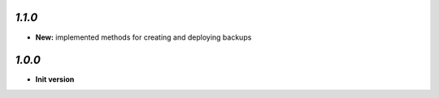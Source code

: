 `1.1.0`
-------

- **New:** implemented methods for creating and deploying backups

`1.0.0`
-------

- **Init version**
